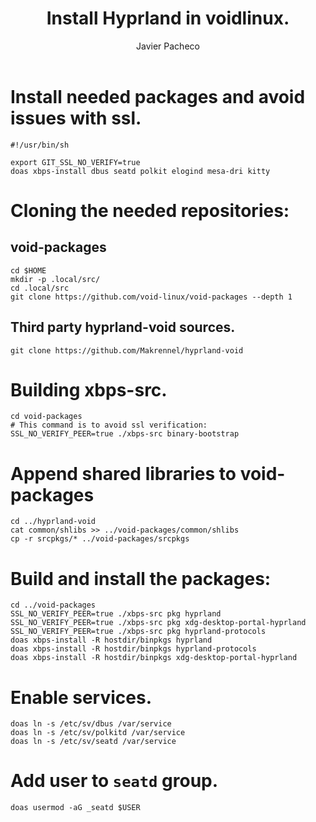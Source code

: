 #+TITLE: Install Hyprland in voidlinux.
#+AUTHOR: Javier Pacheco
#+DESCRIPTION: Script that install hyprland in voidlinux
#+OPTIONS: toc:nil date:nil 


* Install needed packages and avoid issues with ssl.
#+begin_src shell :tangle hypr-void.sh
#!/usr/bin/sh

export GIT_SSL_NO_VERIFY=true
doas xbps-install dbus seatd polkit elogind mesa-dri kitty
#+end_src

* Cloning the needed repositories:
** void-packages
#+begin_src shell :tangle hypr-void.sh
cd $HOME
mkdir -p .local/src/
cd .local/src
git clone https://github.com/void-linux/void-packages --depth 1
#+end_src

** Third party hyprland-void sources.
#+begin_src shell :tangle hypr-void.sh
git clone https://github.com/Makrennel/hyprland-void
#+end_src

* Building xbps-src.
#+begin_src shell :tangle hypr-void.sh
cd void-packages
# This command is to avoid ssl verification:
SSL_NO_VERIFY_PEER=true ./xbps-src binary-bootstrap 
#+end_src

* Append shared libraries to void-packages
#+begin_src shell :tangle hypr-void.sh
cd ../hyprland-void
cat common/shlibs >> ../void-packages/common/shlibs
cp -r srcpkgs/* ../void-packages/srcpkgs
#+end_src

* Build and install the packages:
#+begin_src shell :tangle hypr-void.sh
cd ../void-packages
SSL_NO_VERIFY_PEER=true ./xbps-src pkg hyprland
SSL_NO_VERIFY_PEER=true ./xbps-src pkg xdg-desktop-portal-hyprland
SSL_NO_VERIFY_PEER=true ./xbps-src pkg hyprland-protocols
doas xbps-install -R hostdir/binpkgs hyprland
doas xbps-install -R hostdir/binpkgs hyprland-protocols
doas xbps-install -R hostdir/binpkgs xdg-desktop-portal-hyprland
#+end_src

* Enable services.
#+begin_src shell :tangle hypr-void.sh
doas ln -s /etc/sv/dbus /var/service
doas ln -s /etc/sv/polkitd /var/service
doas ln -s /etc/sv/seatd /var/service
#+end_src

* Add user to =seatd= group.
#+begin_src shell :tangle hypr-void.sh
doas usermod -aG _seatd $USER
#+end_src
